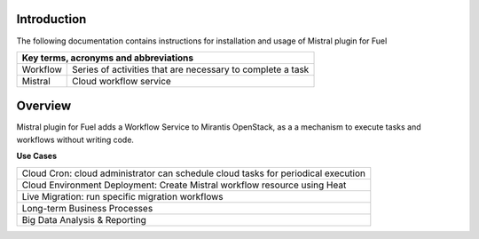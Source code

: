 Introduction
------------

The following documentation contains instructions for installation and usage of Mistral plugin for Fuel

+-------------------------------------------------------------------------------------------------+
|**Key terms, acronyms and abbreviations**                                                        |
+---------------------+---------------------------------------------------------------------------+
|Workflow             |Series of activities that are necessary to complete a task                 |
+---------------------+---------------------------------------------------------------------------+
|Mistral              |Cloud workflow service                                                     |
+---------------------+---------------------------------------------------------------------------+

Overview
--------

Mistral plugin for Fuel adds a Workflow Service to Mirantis OpenStack, as a a mechanism to execute 
tasks and workflows without writing code.

**Use Cases**

+---------------------+---------------------------------------------------------------------------+
|Cloud Cron: cloud administrator can schedule cloud tasks for periodical execution                |
+---------------------+---------------------------------------------------------------------------+
|Cloud Environment Deployment: Create Mistral workflow resource using Heat                        |
+---------------------+---------------------------------------------------------------------------+
|Live Migration: run specific migration workflows                                                 |
+-------------------------------------------------------------------------------------------------+
|Long-term Business Processes                                                                     |
+-------------------------------------------------------------------------------------------------+
| Big Data Analysis & Reporting                                                                   |
+-------------------------------------------------------------------------------------------------+
